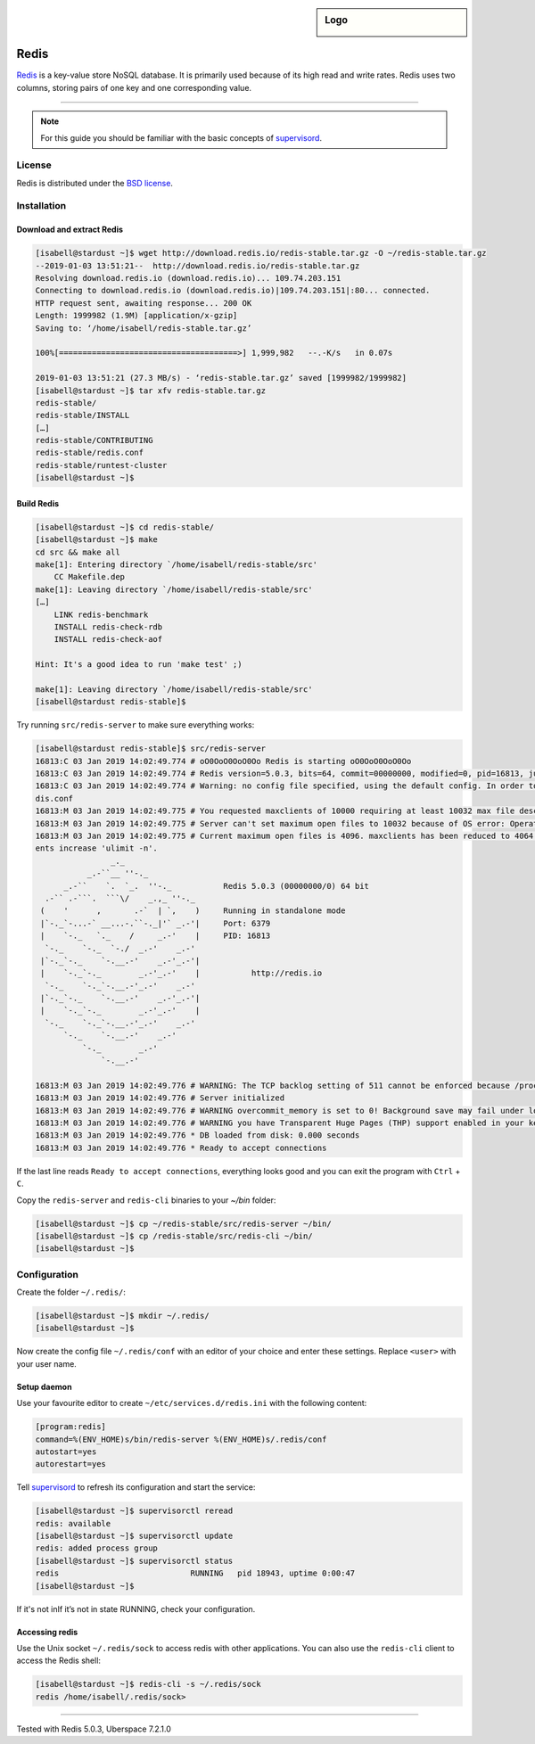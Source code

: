 .. highlight:: console

.. author:: Nico Graf <hallo@uberspace.de>

.. sidebar:: Logo

  .. image:: _static/images/redis.svg
      :align: center

##########
Redis
##########

Redis_ is a key-value store NoSQL database. It is primarily used because of its high read and write rates. Redis uses two columns, storing pairs of one key and one corresponding value.

----

.. note:: For this guide you should be familiar with the basic concepts of supervisord_.


License
=======

Redis is distributed under the `BSD license`_.

Installation
============

Download and extract Redis
--------------------------

.. code-block:: bash

 [isabell@stardust ~]$ wget http://download.redis.io/redis-stable.tar.gz -O ~/redis-stable.tar.gz
 --2019-01-03 13:51:21--  http://download.redis.io/redis-stable.tar.gz
 Resolving download.redis.io (download.redis.io)... 109.74.203.151
 Connecting to download.redis.io (download.redis.io)|109.74.203.151|:80... connected.
 HTTP request sent, awaiting response... 200 OK
 Length: 1999982 (1.9M) [application/x-gzip]
 Saving to: ‘/home/isabell/redis-stable.tar.gz’

 100%[======================================>] 1,999,982   --.-K/s   in 0.07s

 2019-01-03 13:51:21 (27.3 MB/s) - ‘redis-stable.tar.gz’ saved [1999982/1999982]
 [isabell@stardust ~]$ tar xfv redis-stable.tar.gz
 redis-stable/
 redis-stable/INSTALL
 […]
 redis-stable/CONTRIBUTING
 redis-stable/redis.conf
 redis-stable/runtest-cluster
 [isabell@stardust ~]$ 


Build Redis
-----------

.. code-block:: bash

 [isabell@stardust ~]$ cd redis-stable/
 [isabell@stardust ~]$ make
 cd src && make all
 make[1]: Entering directory `/home/isabell/redis-stable/src'
     CC Makefile.dep
 make[1]: Leaving directory `/home/isabell/redis-stable/src'
 […]
     LINK redis-benchmark
     INSTALL redis-check-rdb
     INSTALL redis-check-aof

 Hint: It's a good idea to run 'make test' ;)

 make[1]: Leaving directory `/home/isabell/redis-stable/src'
 [isabell@stardust redis-stable]$ 

Try running ``src/redis-server`` to make sure everything works:

.. code-block:: bash

 [isabell@stardust redis-stable]$ src/redis-server
 16813:C 03 Jan 2019 14:02:49.774 # oO0OoO0OoO0Oo Redis is starting oO0OoO0OoO0Oo
 16813:C 03 Jan 2019 14:02:49.774 # Redis version=5.0.3, bits=64, commit=00000000, modified=0, pid=16813, just started
 16813:C 03 Jan 2019 14:02:49.774 # Warning: no config file specified, using the default config. In order to specify a config file use src/redis-server /path/to/re
 dis.conf
 16813:M 03 Jan 2019 14:02:49.775 # You requested maxclients of 10000 requiring at least 10032 max file descriptors.
 16813:M 03 Jan 2019 14:02:49.775 # Server can't set maximum open files to 10032 because of OS error: Operation not permitted.
 16813:M 03 Jan 2019 14:02:49.775 # Current maximum open files is 4096. maxclients has been reduced to 4064 to compensate for low ulimit. If you need higher maxcli
 ents increase 'ulimit -n'.
                 _._
            _.-``__ ''-._
       _.-``    `.  `_.  ''-._           Redis 5.0.3 (00000000/0) 64 bit
   .-`` .-```.  ```\/    _.,_ ''-._
  (    '      ,       .-`  | `,    )     Running in standalone mode
  |`-._`-...-` __...-.``-._|'` _.-'|     Port: 6379
  |    `-._   `._    /     _.-'    |     PID: 16813
   `-._    `-._  `-./  _.-'    _.-'
  |`-._`-._    `-.__.-'    _.-'_.-'|
  |    `-._`-._        _.-'_.-'    |           http://redis.io
   `-._    `-._`-.__.-'_.-'    _.-'
  |`-._`-._    `-.__.-'    _.-'_.-'|
  |    `-._`-._        _.-'_.-'    |
   `-._    `-._`-.__.-'_.-'    _.-'
       `-._    `-.__.-'    _.-'
           `-._        _.-'
               `-.__.-'

 16813:M 03 Jan 2019 14:02:49.776 # WARNING: The TCP backlog setting of 511 cannot be enforced because /proc/sys/net/core/somaxconn is set to the lower value of 128.
 16813:M 03 Jan 2019 14:02:49.776 # Server initialized
 16813:M 03 Jan 2019 14:02:49.776 # WARNING overcommit_memory is set to 0! Background save may fail under low memory condition. To fix this issue add 'vm.overcommit_memory = 1' to /etc/sysctl.conf and then reboot or run the command 'sysctl vm.overcommit_memory=1' for this to take effect.
 16813:M 03 Jan 2019 14:02:49.776 # WARNING you have Transparent Huge Pages (THP) support enabled in your kernel. This will create latency and memory usage issues with Redis. To fix this issue run the command 'echo never > /sys/kernel/mm/transparent_hugepage/enabled' as root, and add it to your /etc/rc.local in order to retain the setting after a reboot. Redis must be restarted after THP is disabled.
 16813:M 03 Jan 2019 14:02:49.776 * DB loaded from disk: 0.000 seconds
 16813:M 03 Jan 2019 14:02:49.776 * Ready to accept connections

If the last line reads ``Ready to accept connections``, everything looks good and you can exit the program with ``Ctrl`` + ``C``.

Copy the ``redis-server`` and ``redis-cli`` binaries to your `~/bin` folder:

.. code-block:: bash

 [isabell@stardust ~]$ cp ~/redis-stable/src/redis-server ~/bin/
 [isabell@stardust ~]$ cp /redis-stable/src/redis-cli ~/bin/
 [isabell@stardust ~]$ 

Configuration
=============

Create the folder ``~/.redis/``:

.. code-block:: bash

 [isabell@stardust ~]$ mkdir ~/.redis/
 [isabell@stardust ~]$ 

Now create the config file ``~/.redis/conf`` with an editor of your choice and enter these settings. Replace ``<user>`` with your user name.

.. code-block:: none
 :emphasize-lines: 1

 unixsocket /home/<user>/.redis/sock
 daemonize no
 logfile stdout
 port 0

Setup daemon
------------

Use your favourite editor to create ``~/etc/services.d/redis.ini`` with the following content:

.. code-block:: ini

 [program:redis]
 command=%(ENV_HOME)s/bin/redis-server %(ENV_HOME)s/.redis/conf
 autostart=yes
 autorestart=yes

Tell supervisord_ to refresh its configuration and start the service:

.. code-block:: bash

 [isabell@stardust ~]$ supervisorctl reread
 redis: available
 [isabell@stardust ~]$ supervisorctl update
 redis: added process group
 [isabell@stardust ~]$ supervisorctl status
 redis                            RUNNING   pid 18943, uptime 0:00:47
 [isabell@stardust ~]$

If it's not inIf it’s not in state RUNNING, check your configuration.

Accessing redis
---------------

Use the Unix socket ``~/.redis/sock`` to access redis with other applications. You can also use the ``redis-cli`` client to access the Redis shell:

.. code-block:: bash

 [isabell@stardust ~]$ redis-cli -s ~/.redis/sock
 redis /home/isabell/.redis/sock>

.. _Redis: https://redis.io/
.. _BSD license: https://github.com/antirez/redis/blob/unstable/COPYING
.. _supervisord: https://manual.uberspace.de/en/daemons-supervisord.html

----

Tested with Redis 5.0.3, Uberspace 7.2.1.0

.. authors::


